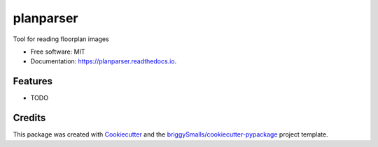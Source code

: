 ==========
planparser
==========


.. image:: https://img.shields.io/pypi/v/planparser.svg
        :target: https://pypi.python.org/pypi/planparser

.. image:: https://img.shields.io/travis/briggySmalls/planparser.svg
        :target: https://travis-ci.com/briggySmalls/planparser

.. image:: https://readthedocs.org/projects/planparser/badge/?version=latest
        :target: https://planparser.readthedocs.io/en/latest/?badge=latest
        :alt: Documentation Status




Tool for reading floorplan images


* Free software: MIT
* Documentation: https://planparser.readthedocs.io.


Features
--------

* TODO

Credits
-------

This package was created with Cookiecutter_ and the `briggySmalls/cookiecutter-pypackage`_ project template.

.. _Cookiecutter: https://github.com/audreyr/cookiecutter
.. _`briggySmalls/cookiecutter-pypackage`: https://github.com/briggySmalls/cookiecutter-pypackage
